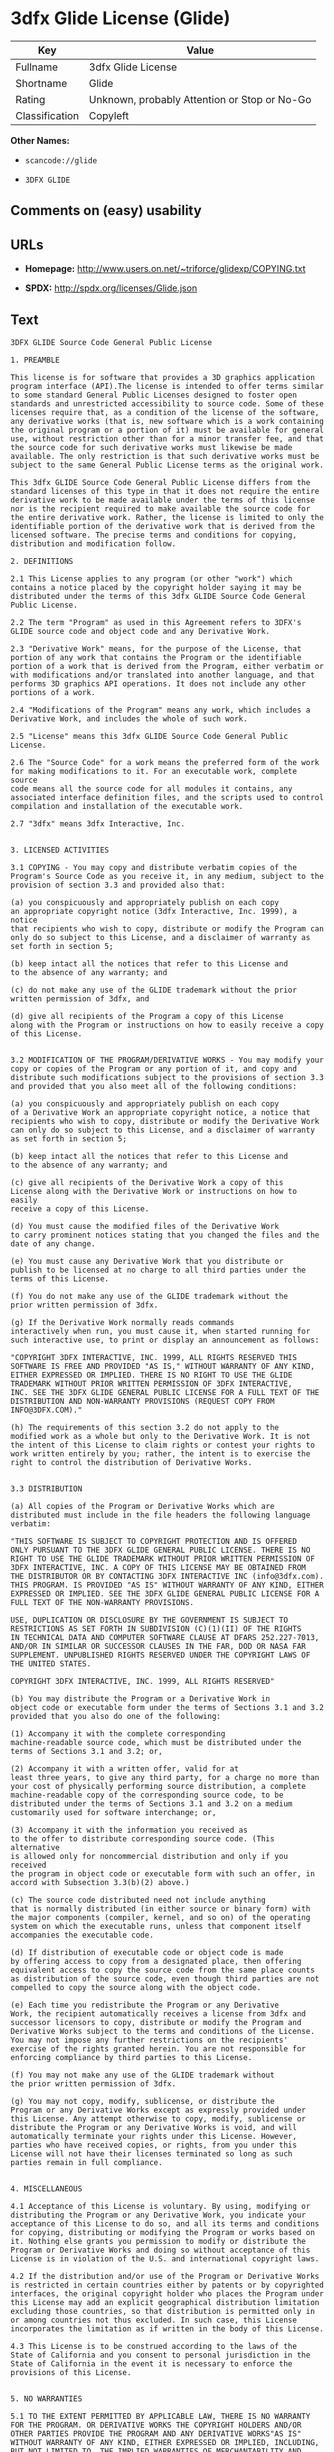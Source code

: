 * 3dfx Glide License (Glide)

| Key              | Value                                          |
|------------------+------------------------------------------------|
| Fullname         | 3dfx Glide License                             |
| Shortname        | Glide                                          |
| Rating           | Unknown, probably Attention or Stop or No-Go   |
| Classification   | Copyleft                                       |

*Other Names:*

- =scancode://glide=

- =3DFX GLIDE=

** Comments on (easy) usability

** URLs

- *Homepage:* http://www.users.on.net/~triforce/glidexp/COPYING.txt

- *SPDX:* http://spdx.org/licenses/Glide.json

** Text

#+BEGIN_EXAMPLE
  3DFX GLIDE Source Code General Public License

  1. PREAMBLE

  This license is for software that provides a 3D graphics application
  program interface (API).The license is intended to offer terms similar
  to some standard General Public Licenses designed to foster open
  standards and unrestricted accessibility to source code. Some of these
  licenses require that, as a condition of the license of the software,
  any derivative works (that is, new software which is a work containing
  the original program or a portion of it) must be available for general
  use, without restriction other than for a minor transfer fee, and that
  the source code for such derivative works must likewise be made
  available. The only restriction is that such derivative works must be
  subject to the same General Public License terms as the original work.

  This 3dfx GLIDE Source Code General Public License differs from the
  standard licenses of this type in that it does not require the entire
  derivative work to be made available under the terms of this license
  nor is the recipient required to make available the source code for
  the entire derivative work. Rather, the license is limited to only the
  identifiable portion of the derivative work that is derived from the
  licensed software. The precise terms and conditions for copying,
  distribution and modification follow.

  2. DEFINITIONS

  2.1 This License applies to any program (or other "work") which
  contains a notice placed by the copyright holder saying it may be
  distributed under the terms of this 3dfx GLIDE Source Code General
  Public License.

  2.2 The term "Program" as used in this Agreement refers to 3DFX's
  GLIDE source code and object code and any Derivative Work.

  2.3 "Derivative Work" means, for the purpose of the License, that
  portion of any work that contains the Program or the identifiable
  portion of a work that is derived from the Program, either verbatim or
  with modifications and/or translated into another language, and that
  performs 3D graphics API operations. It does not include any other
  portions of a work.

  2.4 "Modifications of the Program" means any work, which includes a
  Derivative Work, and includes the whole of such work.

  2.5 "License" means this 3dfx GLIDE Source Code General Public License.

  2.6 The "Source Code" for a work means the preferred form of the work
  for making modifications to it. For an executable work, complete source
  code means all the source code for all modules it contains, any
  associated interface definition files, and the scripts used to control
  compilation and installation of the executable work.

  2.7 "3dfx" means 3dfx Interactive, Inc.


  3. LICENSED ACTIVITIES

  3.1 COPYING - You may copy and distribute verbatim copies of the
  Program's Source Code as you receive it, in any medium, subject to the
  provision of section 3.3 and provided also that:

  (a) you conspicuously and appropriately publish on each copy
  an appropriate copyright notice (3dfx Interactive, Inc. 1999), a notice
  that recipients who wish to copy, distribute or modify the Program can
  only do so subject to this License, and a disclaimer of warranty as
  set forth in section 5;

  (b) keep intact all the notices that refer to this License and
  to the absence of any warranty; and

  (c) do not make any use of the GLIDE trademark without the prior
  written permission of 3dfx, and

  (d) give all recipients of the Program a copy of this License
  along with the Program or instructions on how to easily receive a copy
  of this License.


  3.2 MODIFICATION OF THE PROGRAM/DERIVATIVE WORKS - You may modify your
  copy or copies of the Program or any portion of it, and copy and
  distribute such modifications subject to the provisions of section 3.3
  and provided that you also meet all of the following conditions:

  (a) you conspicuously and appropriately publish on each copy
  of a Derivative Work an appropriate copyright notice, a notice that
  recipients who wish to copy, distribute or modify the Derivative Work
  can only do so subject to this License, and a disclaimer of warranty
  as set forth in section 5;

  (b) keep intact all the notices that refer to this License and
  to the absence of any warranty; and

  (c) give all recipients of the Derivative Work a copy of this
  License along with the Derivative Work or instructions on how to easily
  receive a copy of this License.

  (d) You must cause the modified files of the Derivative Work
  to carry prominent notices stating that you changed the files and the
  date of any change.

  (e) You must cause any Derivative Work that you distribute or
  publish to be licensed at no charge to all third parties under the
  terms of this License.

  (f) You do not make any use of the GLIDE trademark without the
  prior written permission of 3dfx.

  (g) If the Derivative Work normally reads commands
  interactively when run, you must cause it, when started running for
  such interactive use, to print or display an announcement as follows:

  "COPYRIGHT 3DFX INTERACTIVE, INC. 1999, ALL RIGHTS RESERVED THIS
  SOFTWARE IS FREE AND PROVIDED "AS IS," WITHOUT WARRANTY OF ANY KIND,
  EITHER EXPRESSED OR IMPLIED. THERE IS NO RIGHT TO USE THE GLIDE
  TRADEMARK WITHOUT PRIOR WRITTEN PERMISSION OF 3DFX INTERACTIVE,
  INC. SEE THE 3DFX GLIDE GENERAL PUBLIC LICENSE FOR A FULL TEXT OF THE
  DISTRIBUTION AND NON-WARRANTY PROVISIONS (REQUEST COPY FROM
  INFO@3DFX.COM)."

  (h) The requirements of this section 3.2 do not apply to the
  modified work as a whole but only to the Derivative Work. It is not
  the intent of this License to claim rights or contest your rights to
  work written entirely by you; rather, the intent is to exercise the
  right to control the distribution of Derivative Works.


  3.3 DISTRIBUTION

  (a) All copies of the Program or Derivative Works which are
  distributed must include in the file headers the following language
  verbatim:

  "THIS SOFTWARE IS SUBJECT TO COPYRIGHT PROTECTION AND IS OFFERED
  ONLY PURSUANT TO THE 3DFX GLIDE GENERAL PUBLIC LICENSE. THERE IS NO
  RIGHT TO USE THE GLIDE TRADEMARK WITHOUT PRIOR WRITTEN PERMISSION OF
  3DFX INTERACTIVE, INC. A COPY OF THIS LICENSE MAY BE OBTAINED FROM
  THE DISTRIBUTOR OR BY CONTACTING 3DFX INTERACTIVE INC (info@3dfx.com).
  THIS PROGRAM. IS PROVIDED "AS IS" WITHOUT WARRANTY OF ANY KIND, EITHER
  EXPRESSED OR IMPLIED. SEE THE 3DFX GLIDE GENERAL PUBLIC LICENSE FOR A
  FULL TEXT OF THE NON-WARRANTY PROVISIONS.

  USE, DUPLICATION OR DISCLOSURE BY THE GOVERNMENT IS SUBJECT TO
  RESTRICTIONS AS SET FORTH IN SUBDIVISION (C)(1)(II) OF THE RIGHTS
  IN TECHNICAL DATA AND COMPUTER SOFTWARE CLAUSE AT DFARS 252.227-7013,
  AND/OR IN SIMILAR OR SUCCESSOR CLAUSES IN THE FAR, DOD OR NASA FAR
  SUPPLEMENT. UNPUBLISHED RIGHTS RESERVED UNDER THE COPYRIGHT LAWS OF
  THE UNITED STATES.

  COPYRIGHT 3DFX INTERACTIVE, INC. 1999, ALL RIGHTS RESERVED"

  (b) You may distribute the Program or a Derivative Work in
  object code or executable form under the terms of Sections 3.1 and 3.2
  provided that you also do one of the following:

  (1) Accompany it with the complete corresponding
  machine-readable source code, which must be distributed under the
  terms of Sections 3.1 and 3.2; or,

  (2) Accompany it with a written offer, valid for at
  least three years, to give any third party, for a charge no more than
  your cost of physically performing source distribution, a complete
  machine-readable copy of the corresponding source code, to be
  distributed under the terms of Sections 3.1 and 3.2 on a medium
  customarily used for software interchange; or,

  (3) Accompany it with the information you received as
  to the offer to distribute corresponding source code. (This alternative
  is allowed only for noncommercial distribution and only if you received
  the program in object code or executable form with such an offer, in
  accord with Subsection 3.3(b)(2) above.)

  (c) The source code distributed need not include anything
  that is normally distributed (in either source or binary form) with
  the major components (compiler, kernel, and so on) of the operating
  system on which the executable runs, unless that component itself
  accompanies the executable code.

  (d) If distribution of executable code or object code is made
  by offering access to copy from a designated place, then offering
  equivalent access to copy the source code from the same place counts
  as distribution of the source code, even though third parties are not
  compelled to copy the source along with the object code.

  (e) Each time you redistribute the Program or any Derivative
  Work, the recipient automatically receives a license from 3dfx and
  successor licensors to copy, distribute or modify the Program and
  Derivative Works subject to the terms and conditions of the License.
  You may not impose any further restrictions on the recipients'
  exercise of the rights granted herein. You are not responsible for
  enforcing compliance by third parties to this License.

  (f) You may not make any use of the GLIDE trademark without
  the prior written permission of 3dfx.

  (g) You may not copy, modify, sublicense, or distribute the
  Program or any Derivative Works except as expressly provided under
  this License. Any attempt otherwise to copy, modify, sublicense or
  distribute the Program or any Derivative Works is void, and will
  automatically terminate your rights under this License. However,
  parties who have received copies, or rights, from you under this
  License will not have their licenses terminated so long as such
  parties remain in full compliance.


  4. MISCELLANEOUS

  4.1 Acceptance of this License is voluntary. By using, modifying or
  distributing the Program or any Derivative Work, you indicate your
  acceptance of this License to do so, and all its terms and conditions
  for copying, distributing or modifying the Program or works based on
  it. Nothing else grants you permission to modify or distribute the
  Program or Derivative Works and doing so without acceptance of this
  License is in violation of the U.S. and international copyright laws.

  4.2 If the distribution and/or use of the Program or Derivative Works
  is restricted in certain countries either by patents or by copyrighted
  interfaces, the original copyright holder who places the Program under
  this License may add an explicit geographical distribution limitation
  excluding those countries, so that distribution is permitted only in
  or among countries not thus excluded. In such case, this License
  incorporates the limitation as if written in the body of this License.

  4.3 This License is to be construed according to the laws of the
  State of California and you consent to personal jurisdiction in the
  State of California in the event it is necessary to enforce the
  provisions of this License.


  5. NO WARRANTIES

  5.1 TO THE EXTENT PERMITTED BY APPLICABLE LAW, THERE IS NO WARRANTY
  FOR THE PROGRAM. OR DERIVATIVE WORKS THE COPYRIGHT HOLDERS AND/OR
  OTHER PARTIES PROVIDE THE PROGRAM AND ANY DERIVATIVE WORKS"AS IS"
  WITHOUT WARRANTY OF ANY KIND, EITHER EXPRESSED OR IMPLIED, INCLUDING,
  BUT NOT LIMITED TO, THE IMPLIED WARRANTIES OF MERCHANTABILITY AND
  FITNESS FOR A PARTICULAR PURPOSE. THE ENTIRE RISK AS TO THE QUALITY
  AND PERFORMANCE OF THE PROGRAM AND ANY DERIVATIVE WORK IS WITH YOU.
  SHOULD THE PROGRAM OR ANY DERIVATIVE WORK PROVE DEFECTIVE, YOU ASSUME
  THE COST OF ALL NECESSARY SERVICING, REPAIR OR CORRECTION.

  5.2 IN NO EVENT UNLESS REQUIRED BY APPLICABLE LAW WILL 3DFX
  INTERACTIVE, INC., OR ANY OTHER COPYRIGHT HOLDER, OR ANY OTHER PARTY
  WHO MAY MODIFY AND/OR REDISTRIBUTE THE PROGRAM OR DERIVATIVE WORKS AS
  PERMITTED ABOVE, BE LIABLE TO YOU FOR DAMAGES, INCLUDING ANY GENERAL,
  SPECIAL, INCIDENTAL OR CONSEQUENTIAL DAMAGES ARISING OUT OF THE USE OR
  INABILITY TO USE THE PROGRAM OR DERIVATIVE WORKS (INCLUDING BUT NOT
  LIMITED TO LOSS OF DATA OR DATA BEING RENDERED INACCURATE OR LOSSES
  SUSTAINED BY YOU OR THIRD PARTIES OR A FAILURE OF THE PROGRAM OR
  DERIVATIVE WORKS TO OPERATE WITH ANY OTHER PROGRAMS), EVEN IF SUCH
  HOLDER OR OTHER PARTY HAS BEEN ADVISED OF THE POSSIBILITY OF SUCH
  DAMAGES.
#+END_EXAMPLE

--------------

** Raw Data

#+BEGIN_EXAMPLE
  {
      "__impliedNames": [
          "Glide",
          "3dfx Glide License",
          "scancode://glide",
          "3DFX GLIDE"
      ],
      "__impliedId": "Glide",
      "facts": {
          "SPDX": {
              "isSPDXLicenseDeprecated": false,
              "spdxFullName": "3dfx Glide License",
              "spdxDetailsURL": "http://spdx.org/licenses/Glide.json",
              "_sourceURL": "https://spdx.org/licenses/Glide.html",
              "spdxLicIsOSIApproved": false,
              "spdxSeeAlso": [
                  "http://www.users.on.net/~triforce/glidexp/COPYING.txt"
              ],
              "_implications": {
                  "__impliedNames": [
                      "Glide",
                      "3dfx Glide License"
                  ],
                  "__impliedId": "Glide",
                  "__isOsiApproved": false,
                  "__impliedURLs": [
                      [
                          "SPDX",
                          "http://spdx.org/licenses/Glide.json"
                      ],
                      [
                          null,
                          "http://www.users.on.net/~triforce/glidexp/COPYING.txt"
                      ]
                  ]
              },
              "spdxLicenseId": "Glide"
          },
          "Scancode": {
              "otherUrls": null,
              "homepageUrl": "http://www.users.on.net/~triforce/glidexp/COPYING.txt",
              "shortName": "3DFX GLIDE",
              "textUrls": null,
              "text": "3DFX GLIDE Source Code General Public License\n\n1. PREAMBLE\n\nThis license is for software that provides a 3D graphics application\nprogram interface (API).The license is intended to offer terms similar\nto some standard General Public Licenses designed to foster open\nstandards and unrestricted accessibility to source code. Some of these\nlicenses require that, as a condition of the license of the software,\nany derivative works (that is, new software which is a work containing\nthe original program or a portion of it) must be available for general\nuse, without restriction other than for a minor transfer fee, and that\nthe source code for such derivative works must likewise be made\navailable. The only restriction is that such derivative works must be\nsubject to the same General Public License terms as the original work.\n\nThis 3dfx GLIDE Source Code General Public License differs from the\nstandard licenses of this type in that it does not require the entire\nderivative work to be made available under the terms of this license\nnor is the recipient required to make available the source code for\nthe entire derivative work. Rather, the license is limited to only the\nidentifiable portion of the derivative work that is derived from the\nlicensed software. The precise terms and conditions for copying,\ndistribution and modification follow.\n\n2. DEFINITIONS\n\n2.1 This License applies to any program (or other \"work\") which\ncontains a notice placed by the copyright holder saying it may be\ndistributed under the terms of this 3dfx GLIDE Source Code General\nPublic License.\n\n2.2 The term \"Program\" as used in this Agreement refers to 3DFX's\nGLIDE source code and object code and any Derivative Work.\n\n2.3 \"Derivative Work\" means, for the purpose of the License, that\nportion of any work that contains the Program or the identifiable\nportion of a work that is derived from the Program, either verbatim or\nwith modifications and/or translated into another language, and that\nperforms 3D graphics API operations. It does not include any other\nportions of a work.\n\n2.4 \"Modifications of the Program\" means any work, which includes a\nDerivative Work, and includes the whole of such work.\n\n2.5 \"License\" means this 3dfx GLIDE Source Code General Public License.\n\n2.6 The \"Source Code\" for a work means the preferred form of the work\nfor making modifications to it. For an executable work, complete source\ncode means all the source code for all modules it contains, any\nassociated interface definition files, and the scripts used to control\ncompilation and installation of the executable work.\n\n2.7 \"3dfx\" means 3dfx Interactive, Inc.\n\n\n3. LICENSED ACTIVITIES\n\n3.1 COPYING - You may copy and distribute verbatim copies of the\nProgram's Source Code as you receive it, in any medium, subject to the\nprovision of section 3.3 and provided also that:\n\n(a) you conspicuously and appropriately publish on each copy\nan appropriate copyright notice (3dfx Interactive, Inc. 1999), a notice\nthat recipients who wish to copy, distribute or modify the Program can\nonly do so subject to this License, and a disclaimer of warranty as\nset forth in section 5;\n\n(b) keep intact all the notices that refer to this License and\nto the absence of any warranty; and\n\n(c) do not make any use of the GLIDE trademark without the prior\nwritten permission of 3dfx, and\n\n(d) give all recipients of the Program a copy of this License\nalong with the Program or instructions on how to easily receive a copy\nof this License.\n\n\n3.2 MODIFICATION OF THE PROGRAM/DERIVATIVE WORKS - You may modify your\ncopy or copies of the Program or any portion of it, and copy and\ndistribute such modifications subject to the provisions of section 3.3\nand provided that you also meet all of the following conditions:\n\n(a) you conspicuously and appropriately publish on each copy\nof a Derivative Work an appropriate copyright notice, a notice that\nrecipients who wish to copy, distribute or modify the Derivative Work\ncan only do so subject to this License, and a disclaimer of warranty\nas set forth in section 5;\n\n(b) keep intact all the notices that refer to this License and\nto the absence of any warranty; and\n\n(c) give all recipients of the Derivative Work a copy of this\nLicense along with the Derivative Work or instructions on how to easily\nreceive a copy of this License.\n\n(d) You must cause the modified files of the Derivative Work\nto carry prominent notices stating that you changed the files and the\ndate of any change.\n\n(e) You must cause any Derivative Work that you distribute or\npublish to be licensed at no charge to all third parties under the\nterms of this License.\n\n(f) You do not make any use of the GLIDE trademark without the\nprior written permission of 3dfx.\n\n(g) If the Derivative Work normally reads commands\ninteractively when run, you must cause it, when started running for\nsuch interactive use, to print or display an announcement as follows:\n\n\"COPYRIGHT 3DFX INTERACTIVE, INC. 1999, ALL RIGHTS RESERVED THIS\nSOFTWARE IS FREE AND PROVIDED \"AS IS,\" WITHOUT WARRANTY OF ANY KIND,\nEITHER EXPRESSED OR IMPLIED. THERE IS NO RIGHT TO USE THE GLIDE\nTRADEMARK WITHOUT PRIOR WRITTEN PERMISSION OF 3DFX INTERACTIVE,\nINC. SEE THE 3DFX GLIDE GENERAL PUBLIC LICENSE FOR A FULL TEXT OF THE\nDISTRIBUTION AND NON-WARRANTY PROVISIONS (REQUEST COPY FROM\nINFO@3DFX.COM).\"\n\n(h) The requirements of this section 3.2 do not apply to the\nmodified work as a whole but only to the Derivative Work. It is not\nthe intent of this License to claim rights or contest your rights to\nwork written entirely by you; rather, the intent is to exercise the\nright to control the distribution of Derivative Works.\n\n\n3.3 DISTRIBUTION\n\n(a) All copies of the Program or Derivative Works which are\ndistributed must include in the file headers the following language\nverbatim:\n\n\"THIS SOFTWARE IS SUBJECT TO COPYRIGHT PROTECTION AND IS OFFERED\nONLY PURSUANT TO THE 3DFX GLIDE GENERAL PUBLIC LICENSE. THERE IS NO\nRIGHT TO USE THE GLIDE TRADEMARK WITHOUT PRIOR WRITTEN PERMISSION OF\n3DFX INTERACTIVE, INC. A COPY OF THIS LICENSE MAY BE OBTAINED FROM\nTHE DISTRIBUTOR OR BY CONTACTING 3DFX INTERACTIVE INC (info@3dfx.com).\nTHIS PROGRAM. IS PROVIDED \"AS IS\" WITHOUT WARRANTY OF ANY KIND, EITHER\nEXPRESSED OR IMPLIED. SEE THE 3DFX GLIDE GENERAL PUBLIC LICENSE FOR A\nFULL TEXT OF THE NON-WARRANTY PROVISIONS.\n\nUSE, DUPLICATION OR DISCLOSURE BY THE GOVERNMENT IS SUBJECT TO\nRESTRICTIONS AS SET FORTH IN SUBDIVISION (C)(1)(II) OF THE RIGHTS\nIN TECHNICAL DATA AND COMPUTER SOFTWARE CLAUSE AT DFARS 252.227-7013,\nAND/OR IN SIMILAR OR SUCCESSOR CLAUSES IN THE FAR, DOD OR NASA FAR\nSUPPLEMENT. UNPUBLISHED RIGHTS RESERVED UNDER THE COPYRIGHT LAWS OF\nTHE UNITED STATES.\n\nCOPYRIGHT 3DFX INTERACTIVE, INC. 1999, ALL RIGHTS RESERVED\"\n\n(b) You may distribute the Program or a Derivative Work in\nobject code or executable form under the terms of Sections 3.1 and 3.2\nprovided that you also do one of the following:\n\n(1) Accompany it with the complete corresponding\nmachine-readable source code, which must be distributed under the\nterms of Sections 3.1 and 3.2; or,\n\n(2) Accompany it with a written offer, valid for at\nleast three years, to give any third party, for a charge no more than\nyour cost of physically performing source distribution, a complete\nmachine-readable copy of the corresponding source code, to be\ndistributed under the terms of Sections 3.1 and 3.2 on a medium\ncustomarily used for software interchange; or,\n\n(3) Accompany it with the information you received as\nto the offer to distribute corresponding source code. (This alternative\nis allowed only for noncommercial distribution and only if you received\nthe program in object code or executable form with such an offer, in\naccord with Subsection 3.3(b)(2) above.)\n\n(c) The source code distributed need not include anything\nthat is normally distributed (in either source or binary form) with\nthe major components (compiler, kernel, and so on) of the operating\nsystem on which the executable runs, unless that component itself\naccompanies the executable code.\n\n(d) If distribution of executable code or object code is made\nby offering access to copy from a designated place, then offering\nequivalent access to copy the source code from the same place counts\nas distribution of the source code, even though third parties are not\ncompelled to copy the source along with the object code.\n\n(e) Each time you redistribute the Program or any Derivative\nWork, the recipient automatically receives a license from 3dfx and\nsuccessor licensors to copy, distribute or modify the Program and\nDerivative Works subject to the terms and conditions of the License.\nYou may not impose any further restrictions on the recipients'\nexercise of the rights granted herein. You are not responsible for\nenforcing compliance by third parties to this License.\n\n(f) You may not make any use of the GLIDE trademark without\nthe prior written permission of 3dfx.\n\n(g) You may not copy, modify, sublicense, or distribute the\nProgram or any Derivative Works except as expressly provided under\nthis License. Any attempt otherwise to copy, modify, sublicense or\ndistribute the Program or any Derivative Works is void, and will\nautomatically terminate your rights under this License. However,\nparties who have received copies, or rights, from you under this\nLicense will not have their licenses terminated so long as such\nparties remain in full compliance.\n\n\n4. MISCELLANEOUS\n\n4.1 Acceptance of this License is voluntary. By using, modifying or\ndistributing the Program or any Derivative Work, you indicate your\nacceptance of this License to do so, and all its terms and conditions\nfor copying, distributing or modifying the Program or works based on\nit. Nothing else grants you permission to modify or distribute the\nProgram or Derivative Works and doing so without acceptance of this\nLicense is in violation of the U.S. and international copyright laws.\n\n4.2 If the distribution and/or use of the Program or Derivative Works\nis restricted in certain countries either by patents or by copyrighted\ninterfaces, the original copyright holder who places the Program under\nthis License may add an explicit geographical distribution limitation\nexcluding those countries, so that distribution is permitted only in\nor among countries not thus excluded. In such case, this License\nincorporates the limitation as if written in the body of this License.\n\n4.3 This License is to be construed according to the laws of the\nState of California and you consent to personal jurisdiction in the\nState of California in the event it is necessary to enforce the\nprovisions of this License.\n\n\n5. NO WARRANTIES\n\n5.1 TO THE EXTENT PERMITTED BY APPLICABLE LAW, THERE IS NO WARRANTY\nFOR THE PROGRAM. OR DERIVATIVE WORKS THE COPYRIGHT HOLDERS AND/OR\nOTHER PARTIES PROVIDE THE PROGRAM AND ANY DERIVATIVE WORKS\"AS IS\"\nWITHOUT WARRANTY OF ANY KIND, EITHER EXPRESSED OR IMPLIED, INCLUDING,\nBUT NOT LIMITED TO, THE IMPLIED WARRANTIES OF MERCHANTABILITY AND\nFITNESS FOR A PARTICULAR PURPOSE. THE ENTIRE RISK AS TO THE QUALITY\nAND PERFORMANCE OF THE PROGRAM AND ANY DERIVATIVE WORK IS WITH YOU.\nSHOULD THE PROGRAM OR ANY DERIVATIVE WORK PROVE DEFECTIVE, YOU ASSUME\nTHE COST OF ALL NECESSARY SERVICING, REPAIR OR CORRECTION.\n\n5.2 IN NO EVENT UNLESS REQUIRED BY APPLICABLE LAW WILL 3DFX\nINTERACTIVE, INC., OR ANY OTHER COPYRIGHT HOLDER, OR ANY OTHER PARTY\nWHO MAY MODIFY AND/OR REDISTRIBUTE THE PROGRAM OR DERIVATIVE WORKS AS\nPERMITTED ABOVE, BE LIABLE TO YOU FOR DAMAGES, INCLUDING ANY GENERAL,\nSPECIAL, INCIDENTAL OR CONSEQUENTIAL DAMAGES ARISING OUT OF THE USE OR\nINABILITY TO USE THE PROGRAM OR DERIVATIVE WORKS (INCLUDING BUT NOT\nLIMITED TO LOSS OF DATA OR DATA BEING RENDERED INACCURATE OR LOSSES\nSUSTAINED BY YOU OR THIRD PARTIES OR A FAILURE OF THE PROGRAM OR\nDERIVATIVE WORKS TO OPERATE WITH ANY OTHER PROGRAMS), EVEN IF SUCH\nHOLDER OR OTHER PARTY HAS BEEN ADVISED OF THE POSSIBILITY OF SUCH\nDAMAGES.",
              "category": "Copyleft",
              "osiUrl": null,
              "owner": "NVIDIA",
              "_sourceURL": "https://github.com/nexB/scancode-toolkit/blob/develop/src/licensedcode/data/licenses/glide.yml",
              "key": "glide",
              "name": "3DFX GLIDE Source Code General Public License",
              "spdxId": "Glide",
              "_implications": {
                  "__impliedNames": [
                      "scancode://glide",
                      "3DFX GLIDE",
                      "Glide"
                  ],
                  "__impliedId": "Glide",
                  "__impliedCopyleft": [
                      [
                          "Scancode",
                          "Copyleft"
                      ]
                  ],
                  "__calculatedCopyleft": "Copyleft",
                  "__impliedText": "3DFX GLIDE Source Code General Public License\n\n1. PREAMBLE\n\nThis license is for software that provides a 3D graphics application\nprogram interface (API).The license is intended to offer terms similar\nto some standard General Public Licenses designed to foster open\nstandards and unrestricted accessibility to source code. Some of these\nlicenses require that, as a condition of the license of the software,\nany derivative works (that is, new software which is a work containing\nthe original program or a portion of it) must be available for general\nuse, without restriction other than for a minor transfer fee, and that\nthe source code for such derivative works must likewise be made\navailable. The only restriction is that such derivative works must be\nsubject to the same General Public License terms as the original work.\n\nThis 3dfx GLIDE Source Code General Public License differs from the\nstandard licenses of this type in that it does not require the entire\nderivative work to be made available under the terms of this license\nnor is the recipient required to make available the source code for\nthe entire derivative work. Rather, the license is limited to only the\nidentifiable portion of the derivative work that is derived from the\nlicensed software. The precise terms and conditions for copying,\ndistribution and modification follow.\n\n2. DEFINITIONS\n\n2.1 This License applies to any program (or other \"work\") which\ncontains a notice placed by the copyright holder saying it may be\ndistributed under the terms of this 3dfx GLIDE Source Code General\nPublic License.\n\n2.2 The term \"Program\" as used in this Agreement refers to 3DFX's\nGLIDE source code and object code and any Derivative Work.\n\n2.3 \"Derivative Work\" means, for the purpose of the License, that\nportion of any work that contains the Program or the identifiable\nportion of a work that is derived from the Program, either verbatim or\nwith modifications and/or translated into another language, and that\nperforms 3D graphics API operations. It does not include any other\nportions of a work.\n\n2.4 \"Modifications of the Program\" means any work, which includes a\nDerivative Work, and includes the whole of such work.\n\n2.5 \"License\" means this 3dfx GLIDE Source Code General Public License.\n\n2.6 The \"Source Code\" for a work means the preferred form of the work\nfor making modifications to it. For an executable work, complete source\ncode means all the source code for all modules it contains, any\nassociated interface definition files, and the scripts used to control\ncompilation and installation of the executable work.\n\n2.7 \"3dfx\" means 3dfx Interactive, Inc.\n\n\n3. LICENSED ACTIVITIES\n\n3.1 COPYING - You may copy and distribute verbatim copies of the\nProgram's Source Code as you receive it, in any medium, subject to the\nprovision of section 3.3 and provided also that:\n\n(a) you conspicuously and appropriately publish on each copy\nan appropriate copyright notice (3dfx Interactive, Inc. 1999), a notice\nthat recipients who wish to copy, distribute or modify the Program can\nonly do so subject to this License, and a disclaimer of warranty as\nset forth in section 5;\n\n(b) keep intact all the notices that refer to this License and\nto the absence of any warranty; and\n\n(c) do not make any use of the GLIDE trademark without the prior\nwritten permission of 3dfx, and\n\n(d) give all recipients of the Program a copy of this License\nalong with the Program or instructions on how to easily receive a copy\nof this License.\n\n\n3.2 MODIFICATION OF THE PROGRAM/DERIVATIVE WORKS - You may modify your\ncopy or copies of the Program or any portion of it, and copy and\ndistribute such modifications subject to the provisions of section 3.3\nand provided that you also meet all of the following conditions:\n\n(a) you conspicuously and appropriately publish on each copy\nof a Derivative Work an appropriate copyright notice, a notice that\nrecipients who wish to copy, distribute or modify the Derivative Work\ncan only do so subject to this License, and a disclaimer of warranty\nas set forth in section 5;\n\n(b) keep intact all the notices that refer to this License and\nto the absence of any warranty; and\n\n(c) give all recipients of the Derivative Work a copy of this\nLicense along with the Derivative Work or instructions on how to easily\nreceive a copy of this License.\n\n(d) You must cause the modified files of the Derivative Work\nto carry prominent notices stating that you changed the files and the\ndate of any change.\n\n(e) You must cause any Derivative Work that you distribute or\npublish to be licensed at no charge to all third parties under the\nterms of this License.\n\n(f) You do not make any use of the GLIDE trademark without the\nprior written permission of 3dfx.\n\n(g) If the Derivative Work normally reads commands\ninteractively when run, you must cause it, when started running for\nsuch interactive use, to print or display an announcement as follows:\n\n\"COPYRIGHT 3DFX INTERACTIVE, INC. 1999, ALL RIGHTS RESERVED THIS\nSOFTWARE IS FREE AND PROVIDED \"AS IS,\" WITHOUT WARRANTY OF ANY KIND,\nEITHER EXPRESSED OR IMPLIED. THERE IS NO RIGHT TO USE THE GLIDE\nTRADEMARK WITHOUT PRIOR WRITTEN PERMISSION OF 3DFX INTERACTIVE,\nINC. SEE THE 3DFX GLIDE GENERAL PUBLIC LICENSE FOR A FULL TEXT OF THE\nDISTRIBUTION AND NON-WARRANTY PROVISIONS (REQUEST COPY FROM\nINFO@3DFX.COM).\"\n\n(h) The requirements of this section 3.2 do not apply to the\nmodified work as a whole but only to the Derivative Work. It is not\nthe intent of this License to claim rights or contest your rights to\nwork written entirely by you; rather, the intent is to exercise the\nright to control the distribution of Derivative Works.\n\n\n3.3 DISTRIBUTION\n\n(a) All copies of the Program or Derivative Works which are\ndistributed must include in the file headers the following language\nverbatim:\n\n\"THIS SOFTWARE IS SUBJECT TO COPYRIGHT PROTECTION AND IS OFFERED\nONLY PURSUANT TO THE 3DFX GLIDE GENERAL PUBLIC LICENSE. THERE IS NO\nRIGHT TO USE THE GLIDE TRADEMARK WITHOUT PRIOR WRITTEN PERMISSION OF\n3DFX INTERACTIVE, INC. A COPY OF THIS LICENSE MAY BE OBTAINED FROM\nTHE DISTRIBUTOR OR BY CONTACTING 3DFX INTERACTIVE INC (info@3dfx.com).\nTHIS PROGRAM. IS PROVIDED \"AS IS\" WITHOUT WARRANTY OF ANY KIND, EITHER\nEXPRESSED OR IMPLIED. SEE THE 3DFX GLIDE GENERAL PUBLIC LICENSE FOR A\nFULL TEXT OF THE NON-WARRANTY PROVISIONS.\n\nUSE, DUPLICATION OR DISCLOSURE BY THE GOVERNMENT IS SUBJECT TO\nRESTRICTIONS AS SET FORTH IN SUBDIVISION (C)(1)(II) OF THE RIGHTS\nIN TECHNICAL DATA AND COMPUTER SOFTWARE CLAUSE AT DFARS 252.227-7013,\nAND/OR IN SIMILAR OR SUCCESSOR CLAUSES IN THE FAR, DOD OR NASA FAR\nSUPPLEMENT. UNPUBLISHED RIGHTS RESERVED UNDER THE COPYRIGHT LAWS OF\nTHE UNITED STATES.\n\nCOPYRIGHT 3DFX INTERACTIVE, INC. 1999, ALL RIGHTS RESERVED\"\n\n(b) You may distribute the Program or a Derivative Work in\nobject code or executable form under the terms of Sections 3.1 and 3.2\nprovided that you also do one of the following:\n\n(1) Accompany it with the complete corresponding\nmachine-readable source code, which must be distributed under the\nterms of Sections 3.1 and 3.2; or,\n\n(2) Accompany it with a written offer, valid for at\nleast three years, to give any third party, for a charge no more than\nyour cost of physically performing source distribution, a complete\nmachine-readable copy of the corresponding source code, to be\ndistributed under the terms of Sections 3.1 and 3.2 on a medium\ncustomarily used for software interchange; or,\n\n(3) Accompany it with the information you received as\nto the offer to distribute corresponding source code. (This alternative\nis allowed only for noncommercial distribution and only if you received\nthe program in object code or executable form with such an offer, in\naccord with Subsection 3.3(b)(2) above.)\n\n(c) The source code distributed need not include anything\nthat is normally distributed (in either source or binary form) with\nthe major components (compiler, kernel, and so on) of the operating\nsystem on which the executable runs, unless that component itself\naccompanies the executable code.\n\n(d) If distribution of executable code or object code is made\nby offering access to copy from a designated place, then offering\nequivalent access to copy the source code from the same place counts\nas distribution of the source code, even though third parties are not\ncompelled to copy the source along with the object code.\n\n(e) Each time you redistribute the Program or any Derivative\nWork, the recipient automatically receives a license from 3dfx and\nsuccessor licensors to copy, distribute or modify the Program and\nDerivative Works subject to the terms and conditions of the License.\nYou may not impose any further restrictions on the recipients'\nexercise of the rights granted herein. You are not responsible for\nenforcing compliance by third parties to this License.\n\n(f) You may not make any use of the GLIDE trademark without\nthe prior written permission of 3dfx.\n\n(g) You may not copy, modify, sublicense, or distribute the\nProgram or any Derivative Works except as expressly provided under\nthis License. Any attempt otherwise to copy, modify, sublicense or\ndistribute the Program or any Derivative Works is void, and will\nautomatically terminate your rights under this License. However,\nparties who have received copies, or rights, from you under this\nLicense will not have their licenses terminated so long as such\nparties remain in full compliance.\n\n\n4. MISCELLANEOUS\n\n4.1 Acceptance of this License is voluntary. By using, modifying or\ndistributing the Program or any Derivative Work, you indicate your\nacceptance of this License to do so, and all its terms and conditions\nfor copying, distributing or modifying the Program or works based on\nit. Nothing else grants you permission to modify or distribute the\nProgram or Derivative Works and doing so without acceptance of this\nLicense is in violation of the U.S. and international copyright laws.\n\n4.2 If the distribution and/or use of the Program or Derivative Works\nis restricted in certain countries either by patents or by copyrighted\ninterfaces, the original copyright holder who places the Program under\nthis License may add an explicit geographical distribution limitation\nexcluding those countries, so that distribution is permitted only in\nor among countries not thus excluded. In such case, this License\nincorporates the limitation as if written in the body of this License.\n\n4.3 This License is to be construed according to the laws of the\nState of California and you consent to personal jurisdiction in the\nState of California in the event it is necessary to enforce the\nprovisions of this License.\n\n\n5. NO WARRANTIES\n\n5.1 TO THE EXTENT PERMITTED BY APPLICABLE LAW, THERE IS NO WARRANTY\nFOR THE PROGRAM. OR DERIVATIVE WORKS THE COPYRIGHT HOLDERS AND/OR\nOTHER PARTIES PROVIDE THE PROGRAM AND ANY DERIVATIVE WORKS\"AS IS\"\nWITHOUT WARRANTY OF ANY KIND, EITHER EXPRESSED OR IMPLIED, INCLUDING,\nBUT NOT LIMITED TO, THE IMPLIED WARRANTIES OF MERCHANTABILITY AND\nFITNESS FOR A PARTICULAR PURPOSE. THE ENTIRE RISK AS TO THE QUALITY\nAND PERFORMANCE OF THE PROGRAM AND ANY DERIVATIVE WORK IS WITH YOU.\nSHOULD THE PROGRAM OR ANY DERIVATIVE WORK PROVE DEFECTIVE, YOU ASSUME\nTHE COST OF ALL NECESSARY SERVICING, REPAIR OR CORRECTION.\n\n5.2 IN NO EVENT UNLESS REQUIRED BY APPLICABLE LAW WILL 3DFX\nINTERACTIVE, INC., OR ANY OTHER COPYRIGHT HOLDER, OR ANY OTHER PARTY\nWHO MAY MODIFY AND/OR REDISTRIBUTE THE PROGRAM OR DERIVATIVE WORKS AS\nPERMITTED ABOVE, BE LIABLE TO YOU FOR DAMAGES, INCLUDING ANY GENERAL,\nSPECIAL, INCIDENTAL OR CONSEQUENTIAL DAMAGES ARISING OUT OF THE USE OR\nINABILITY TO USE THE PROGRAM OR DERIVATIVE WORKS (INCLUDING BUT NOT\nLIMITED TO LOSS OF DATA OR DATA BEING RENDERED INACCURATE OR LOSSES\nSUSTAINED BY YOU OR THIRD PARTIES OR A FAILURE OF THE PROGRAM OR\nDERIVATIVE WORKS TO OPERATE WITH ANY OTHER PROGRAMS), EVEN IF SUCH\nHOLDER OR OTHER PARTY HAS BEEN ADVISED OF THE POSSIBILITY OF SUCH\nDAMAGES.",
                  "__impliedURLs": [
                      [
                          "Homepage",
                          "http://www.users.on.net/~triforce/glidexp/COPYING.txt"
                      ]
                  ]
              }
          }
      },
      "__impliedCopyleft": [
          [
              "Scancode",
              "Copyleft"
          ]
      ],
      "__calculatedCopyleft": "Copyleft",
      "__isOsiApproved": false,
      "__impliedText": "3DFX GLIDE Source Code General Public License\n\n1. PREAMBLE\n\nThis license is for software that provides a 3D graphics application\nprogram interface (API).The license is intended to offer terms similar\nto some standard General Public Licenses designed to foster open\nstandards and unrestricted accessibility to source code. Some of these\nlicenses require that, as a condition of the license of the software,\nany derivative works (that is, new software which is a work containing\nthe original program or a portion of it) must be available for general\nuse, without restriction other than for a minor transfer fee, and that\nthe source code for such derivative works must likewise be made\navailable. The only restriction is that such derivative works must be\nsubject to the same General Public License terms as the original work.\n\nThis 3dfx GLIDE Source Code General Public License differs from the\nstandard licenses of this type in that it does not require the entire\nderivative work to be made available under the terms of this license\nnor is the recipient required to make available the source code for\nthe entire derivative work. Rather, the license is limited to only the\nidentifiable portion of the derivative work that is derived from the\nlicensed software. The precise terms and conditions for copying,\ndistribution and modification follow.\n\n2. DEFINITIONS\n\n2.1 This License applies to any program (or other \"work\") which\ncontains a notice placed by the copyright holder saying it may be\ndistributed under the terms of this 3dfx GLIDE Source Code General\nPublic License.\n\n2.2 The term \"Program\" as used in this Agreement refers to 3DFX's\nGLIDE source code and object code and any Derivative Work.\n\n2.3 \"Derivative Work\" means, for the purpose of the License, that\nportion of any work that contains the Program or the identifiable\nportion of a work that is derived from the Program, either verbatim or\nwith modifications and/or translated into another language, and that\nperforms 3D graphics API operations. It does not include any other\nportions of a work.\n\n2.4 \"Modifications of the Program\" means any work, which includes a\nDerivative Work, and includes the whole of such work.\n\n2.5 \"License\" means this 3dfx GLIDE Source Code General Public License.\n\n2.6 The \"Source Code\" for a work means the preferred form of the work\nfor making modifications to it. For an executable work, complete source\ncode means all the source code for all modules it contains, any\nassociated interface definition files, and the scripts used to control\ncompilation and installation of the executable work.\n\n2.7 \"3dfx\" means 3dfx Interactive, Inc.\n\n\n3. LICENSED ACTIVITIES\n\n3.1 COPYING - You may copy and distribute verbatim copies of the\nProgram's Source Code as you receive it, in any medium, subject to the\nprovision of section 3.3 and provided also that:\n\n(a) you conspicuously and appropriately publish on each copy\nan appropriate copyright notice (3dfx Interactive, Inc. 1999), a notice\nthat recipients who wish to copy, distribute or modify the Program can\nonly do so subject to this License, and a disclaimer of warranty as\nset forth in section 5;\n\n(b) keep intact all the notices that refer to this License and\nto the absence of any warranty; and\n\n(c) do not make any use of the GLIDE trademark without the prior\nwritten permission of 3dfx, and\n\n(d) give all recipients of the Program a copy of this License\nalong with the Program or instructions on how to easily receive a copy\nof this License.\n\n\n3.2 MODIFICATION OF THE PROGRAM/DERIVATIVE WORKS - You may modify your\ncopy or copies of the Program or any portion of it, and copy and\ndistribute such modifications subject to the provisions of section 3.3\nand provided that you also meet all of the following conditions:\n\n(a) you conspicuously and appropriately publish on each copy\nof a Derivative Work an appropriate copyright notice, a notice that\nrecipients who wish to copy, distribute or modify the Derivative Work\ncan only do so subject to this License, and a disclaimer of warranty\nas set forth in section 5;\n\n(b) keep intact all the notices that refer to this License and\nto the absence of any warranty; and\n\n(c) give all recipients of the Derivative Work a copy of this\nLicense along with the Derivative Work or instructions on how to easily\nreceive a copy of this License.\n\n(d) You must cause the modified files of the Derivative Work\nto carry prominent notices stating that you changed the files and the\ndate of any change.\n\n(e) You must cause any Derivative Work that you distribute or\npublish to be licensed at no charge to all third parties under the\nterms of this License.\n\n(f) You do not make any use of the GLIDE trademark without the\nprior written permission of 3dfx.\n\n(g) If the Derivative Work normally reads commands\ninteractively when run, you must cause it, when started running for\nsuch interactive use, to print or display an announcement as follows:\n\n\"COPYRIGHT 3DFX INTERACTIVE, INC. 1999, ALL RIGHTS RESERVED THIS\nSOFTWARE IS FREE AND PROVIDED \"AS IS,\" WITHOUT WARRANTY OF ANY KIND,\nEITHER EXPRESSED OR IMPLIED. THERE IS NO RIGHT TO USE THE GLIDE\nTRADEMARK WITHOUT PRIOR WRITTEN PERMISSION OF 3DFX INTERACTIVE,\nINC. SEE THE 3DFX GLIDE GENERAL PUBLIC LICENSE FOR A FULL TEXT OF THE\nDISTRIBUTION AND NON-WARRANTY PROVISIONS (REQUEST COPY FROM\nINFO@3DFX.COM).\"\n\n(h) The requirements of this section 3.2 do not apply to the\nmodified work as a whole but only to the Derivative Work. It is not\nthe intent of this License to claim rights or contest your rights to\nwork written entirely by you; rather, the intent is to exercise the\nright to control the distribution of Derivative Works.\n\n\n3.3 DISTRIBUTION\n\n(a) All copies of the Program or Derivative Works which are\ndistributed must include in the file headers the following language\nverbatim:\n\n\"THIS SOFTWARE IS SUBJECT TO COPYRIGHT PROTECTION AND IS OFFERED\nONLY PURSUANT TO THE 3DFX GLIDE GENERAL PUBLIC LICENSE. THERE IS NO\nRIGHT TO USE THE GLIDE TRADEMARK WITHOUT PRIOR WRITTEN PERMISSION OF\n3DFX INTERACTIVE, INC. A COPY OF THIS LICENSE MAY BE OBTAINED FROM\nTHE DISTRIBUTOR OR BY CONTACTING 3DFX INTERACTIVE INC (info@3dfx.com).\nTHIS PROGRAM. IS PROVIDED \"AS IS\" WITHOUT WARRANTY OF ANY KIND, EITHER\nEXPRESSED OR IMPLIED. SEE THE 3DFX GLIDE GENERAL PUBLIC LICENSE FOR A\nFULL TEXT OF THE NON-WARRANTY PROVISIONS.\n\nUSE, DUPLICATION OR DISCLOSURE BY THE GOVERNMENT IS SUBJECT TO\nRESTRICTIONS AS SET FORTH IN SUBDIVISION (C)(1)(II) OF THE RIGHTS\nIN TECHNICAL DATA AND COMPUTER SOFTWARE CLAUSE AT DFARS 252.227-7013,\nAND/OR IN SIMILAR OR SUCCESSOR CLAUSES IN THE FAR, DOD OR NASA FAR\nSUPPLEMENT. UNPUBLISHED RIGHTS RESERVED UNDER THE COPYRIGHT LAWS OF\nTHE UNITED STATES.\n\nCOPYRIGHT 3DFX INTERACTIVE, INC. 1999, ALL RIGHTS RESERVED\"\n\n(b) You may distribute the Program or a Derivative Work in\nobject code or executable form under the terms of Sections 3.1 and 3.2\nprovided that you also do one of the following:\n\n(1) Accompany it with the complete corresponding\nmachine-readable source code, which must be distributed under the\nterms of Sections 3.1 and 3.2; or,\n\n(2) Accompany it with a written offer, valid for at\nleast three years, to give any third party, for a charge no more than\nyour cost of physically performing source distribution, a complete\nmachine-readable copy of the corresponding source code, to be\ndistributed under the terms of Sections 3.1 and 3.2 on a medium\ncustomarily used for software interchange; or,\n\n(3) Accompany it with the information you received as\nto the offer to distribute corresponding source code. (This alternative\nis allowed only for noncommercial distribution and only if you received\nthe program in object code or executable form with such an offer, in\naccord with Subsection 3.3(b)(2) above.)\n\n(c) The source code distributed need not include anything\nthat is normally distributed (in either source or binary form) with\nthe major components (compiler, kernel, and so on) of the operating\nsystem on which the executable runs, unless that component itself\naccompanies the executable code.\n\n(d) If distribution of executable code or object code is made\nby offering access to copy from a designated place, then offering\nequivalent access to copy the source code from the same place counts\nas distribution of the source code, even though third parties are not\ncompelled to copy the source along with the object code.\n\n(e) Each time you redistribute the Program or any Derivative\nWork, the recipient automatically receives a license from 3dfx and\nsuccessor licensors to copy, distribute or modify the Program and\nDerivative Works subject to the terms and conditions of the License.\nYou may not impose any further restrictions on the recipients'\nexercise of the rights granted herein. You are not responsible for\nenforcing compliance by third parties to this License.\n\n(f) You may not make any use of the GLIDE trademark without\nthe prior written permission of 3dfx.\n\n(g) You may not copy, modify, sublicense, or distribute the\nProgram or any Derivative Works except as expressly provided under\nthis License. Any attempt otherwise to copy, modify, sublicense or\ndistribute the Program or any Derivative Works is void, and will\nautomatically terminate your rights under this License. However,\nparties who have received copies, or rights, from you under this\nLicense will not have their licenses terminated so long as such\nparties remain in full compliance.\n\n\n4. MISCELLANEOUS\n\n4.1 Acceptance of this License is voluntary. By using, modifying or\ndistributing the Program or any Derivative Work, you indicate your\nacceptance of this License to do so, and all its terms and conditions\nfor copying, distributing or modifying the Program or works based on\nit. Nothing else grants you permission to modify or distribute the\nProgram or Derivative Works and doing so without acceptance of this\nLicense is in violation of the U.S. and international copyright laws.\n\n4.2 If the distribution and/or use of the Program or Derivative Works\nis restricted in certain countries either by patents or by copyrighted\ninterfaces, the original copyright holder who places the Program under\nthis License may add an explicit geographical distribution limitation\nexcluding those countries, so that distribution is permitted only in\nor among countries not thus excluded. In such case, this License\nincorporates the limitation as if written in the body of this License.\n\n4.3 This License is to be construed according to the laws of the\nState of California and you consent to personal jurisdiction in the\nState of California in the event it is necessary to enforce the\nprovisions of this License.\n\n\n5. NO WARRANTIES\n\n5.1 TO THE EXTENT PERMITTED BY APPLICABLE LAW, THERE IS NO WARRANTY\nFOR THE PROGRAM. OR DERIVATIVE WORKS THE COPYRIGHT HOLDERS AND/OR\nOTHER PARTIES PROVIDE THE PROGRAM AND ANY DERIVATIVE WORKS\"AS IS\"\nWITHOUT WARRANTY OF ANY KIND, EITHER EXPRESSED OR IMPLIED, INCLUDING,\nBUT NOT LIMITED TO, THE IMPLIED WARRANTIES OF MERCHANTABILITY AND\nFITNESS FOR A PARTICULAR PURPOSE. THE ENTIRE RISK AS TO THE QUALITY\nAND PERFORMANCE OF THE PROGRAM AND ANY DERIVATIVE WORK IS WITH YOU.\nSHOULD THE PROGRAM OR ANY DERIVATIVE WORK PROVE DEFECTIVE, YOU ASSUME\nTHE COST OF ALL NECESSARY SERVICING, REPAIR OR CORRECTION.\n\n5.2 IN NO EVENT UNLESS REQUIRED BY APPLICABLE LAW WILL 3DFX\nINTERACTIVE, INC., OR ANY OTHER COPYRIGHT HOLDER, OR ANY OTHER PARTY\nWHO MAY MODIFY AND/OR REDISTRIBUTE THE PROGRAM OR DERIVATIVE WORKS AS\nPERMITTED ABOVE, BE LIABLE TO YOU FOR DAMAGES, INCLUDING ANY GENERAL,\nSPECIAL, INCIDENTAL OR CONSEQUENTIAL DAMAGES ARISING OUT OF THE USE OR\nINABILITY TO USE THE PROGRAM OR DERIVATIVE WORKS (INCLUDING BUT NOT\nLIMITED TO LOSS OF DATA OR DATA BEING RENDERED INACCURATE OR LOSSES\nSUSTAINED BY YOU OR THIRD PARTIES OR A FAILURE OF THE PROGRAM OR\nDERIVATIVE WORKS TO OPERATE WITH ANY OTHER PROGRAMS), EVEN IF SUCH\nHOLDER OR OTHER PARTY HAS BEEN ADVISED OF THE POSSIBILITY OF SUCH\nDAMAGES.",
      "__impliedURLs": [
          [
              "SPDX",
              "http://spdx.org/licenses/Glide.json"
          ],
          [
              null,
              "http://www.users.on.net/~triforce/glidexp/COPYING.txt"
          ],
          [
              "Homepage",
              "http://www.users.on.net/~triforce/glidexp/COPYING.txt"
          ]
      ]
  }
#+END_EXAMPLE